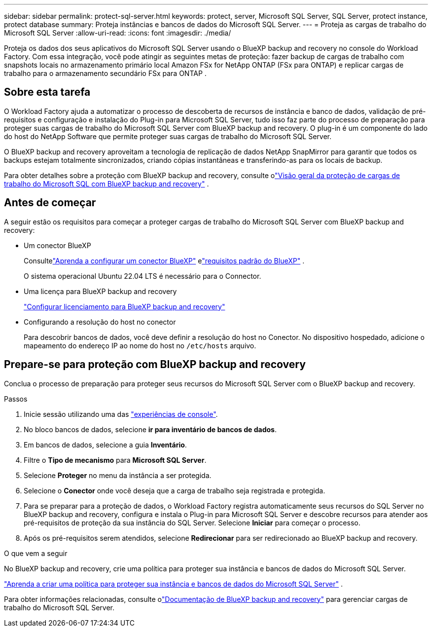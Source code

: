 ---
sidebar: sidebar 
permalink: protect-sql-server.html 
keywords: protect, server, Microsoft SQL Server, SQL Server, protect instance, protect database 
summary: Proteja instâncias e bancos de dados do Microsoft SQL Server. 
---
= Proteja as cargas de trabalho do Microsoft SQL Server
:allow-uri-read: 
:icons: font
:imagesdir: ./media/


[role="lead"]
Proteja os dados dos seus aplicativos do Microsoft SQL Server usando o BlueXP backup and recovery no console do Workload Factory. Com essa integração, você pode atingir as seguintes metas de proteção: fazer backup de cargas de trabalho com snapshots locais no armazenamento primário local Amazon FSx for NetApp ONTAP (FSx para ONTAP) e replicar cargas de trabalho para o armazenamento secundário FSx para ONTAP .



== Sobre esta tarefa

O Workload Factory ajuda a automatizar o processo de descoberta de recursos de instância e banco de dados, validação de pré-requisitos e configuração e instalação do Plug-in para Microsoft SQL Server, tudo isso faz parte do processo de preparação para proteger suas cargas de trabalho do Microsoft SQL Server com BlueXP backup and recovery. O plug-in é um componente do lado do host do NetApp Software que permite proteger suas cargas de trabalho do Microsoft SQL Server.

O BlueXP backup and recovery aproveitam a tecnologia de replicação de dados NetApp SnapMirror para garantir que todos os backups estejam totalmente sincronizados, criando cópias instantâneas e transferindo-as para os locais de backup.

Para obter detalhes sobre a proteção com BlueXP backup and recovery, consulte olink:https://docs.netapp.com/us-en/bluexp-backup-recovery/br-use-mssql-protect-overview.html["Visão geral da proteção de cargas de trabalho do Microsoft SQL com BlueXP backup and recovery"^] .



== Antes de começar

A seguir estão os requisitos para começar a proteger cargas de trabalho do Microsoft SQL Server com BlueXP backup and recovery:

* Um conector BlueXP
+
Consultelink:https://docs.netapp.com/us-en/bluexp-setup-admin/concept-connectors.html["Aprenda a configurar um conector BlueXP"^] elink:https://docs.netapp.com/us-en/bluexp-setup-admin/reference-iam-predefined-roles.html["requisitos padrão do BlueXP"^] .

+
O sistema operacional Ubuntu 22.04 LTS é necessário para o Connector.

* Uma licença para BlueXP backup and recovery
+
link:https://docs.netapp.com/us-en/bluexp-backup-recovery/br-start-licensing.html["Configurar licenciamento para BlueXP backup and recovery"^]

* Configurando a resolução do host no conector
+
Para descobrir bancos de dados, você deve definir a resolução do host no Conector.  No dispositivo hospedado, adicione o mapeamento do endereço IP ao nome do host no `/etc/hosts` arquivo.





== Prepare-se para proteção com BlueXP backup and recovery

Conclua o processo de preparação para proteger seus recursos do Microsoft SQL Server com o BlueXP backup and recovery.

.Passos
. Inicie sessão utilizando uma das link:https://docs.netapp.com/us-en/workload-setup-admin/console-experiences.html["experiências de console"^].
. No bloco bancos de dados, selecione *ir para inventário de bancos de dados*.
. Em bancos de dados, selecione a guia *Inventário*.
. Filtre o *Tipo de mecanismo* para *Microsoft SQL Server*.
. Selecione *Proteger* no menu da instância a ser protegida.
. Selecione o *Conector* onde você deseja que a carga de trabalho seja registrada e protegida.
. Para se preparar para a proteção de dados, o Workload Factory registra automaticamente seus recursos do SQL Server no BlueXP backup and recovery, configura e instala o Plug-in para Microsoft SQL Server e descobre recursos para atender aos pré-requisitos de proteção da sua instância do SQL Server.  Selecione *Iniciar* para começar o processo.
. Após os pré-requisitos serem atendidos, selecione *Redirecionar* para ser redirecionado ao BlueXP backup and recovery.


.O que vem a seguir
No BlueXP backup and recovery, crie uma política para proteger sua instância e bancos de dados do Microsoft SQL Server.

link:https://docs.netapp.com/us-en/bluexp-backup-recovery/br-use-policies-create.html["Aprenda a criar uma política para proteger sua instância e bancos de dados do Microsoft SQL Server"^] .

Para obter informações relacionadas, consulte olink:https://docs.netapp.com/us-en/bluexp-backup-recovery/br-use-mssql-protect-overview.html["Documentação de BlueXP backup and recovery"^] para gerenciar cargas de trabalho do Microsoft SQL Server.
